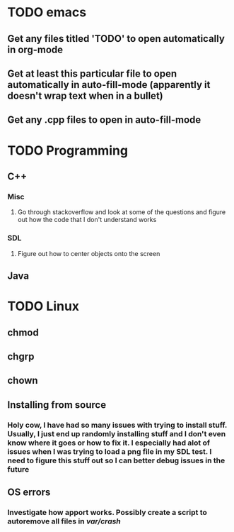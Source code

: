 * TODO emacs
** Get any files titled 'TODO' to open automatically in org-mode

** Get at least this particular file to open automatically in auto-fill-mode (apparently it doesn't wrap text when in a bullet)
** Get any .cpp files to open in auto-fill-mode
* TODO Programming
** C++
*** Misc
**** Go through stackoverflow and look at some of the questions and figure out how the code that I don't understand works
*** SDL
**** Figure out how to center objects onto the screen
     
** Java
* TODO Linux
** chmod
** chgrp
** chown
** Installing from source
*** Holy cow, I have had so many issues with trying to install stuff. Usually, I just end up randomly installing stuff and I don't even know where it goes or how to fix it. I especially had alot of issues when I was trying to load a png file in my SDL test. I need to figure this stuff out so I can better debug issues in the future
** OS errors
*** Investigate how apport works. Possibly create a script to autoremove all files in /var/crash/
